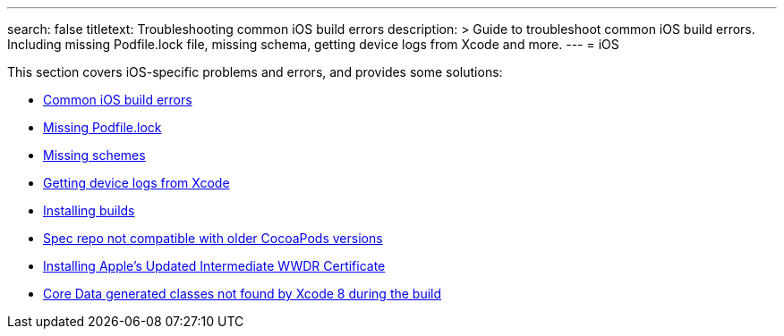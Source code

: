 ---
search: false
titletext: Troubleshooting common iOS build errors 
description: >
  Guide to troubleshoot common iOS build errors.  Including missing Podfile.lock
  file, missing schema, getting device logs from Xcode and more.
---
= iOS

This section covers iOS-specific problems and errors, and provides some
solutions:

- link:common_build_errors.adoc[Common iOS build errors]
- link:missing_podfilelock.adoc[Missing Podfile.lock]
- link:missing_schemes.adoc[Missing schemes]
- link:getting_device_logs_from_xcode.adoc[Getting device logs from Xcode]
- link:install_builds.adoc[Installing builds]
- link:spec_repo_not_compatible_with_older_cocoapods_versions.adoc[Spec
  repo not compatible with older CocoaPods versions]
- link:install_updated_wwdr_cert.adoc[Installing Apple's Updated
  Intermediate WWDR Certificate]
- link:core_data-generated_classes_not_found_by_xcode_8_during_the_build.adoc[Core
  Data generated classes not found by Xcode 8 during the build]
